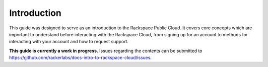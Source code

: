 Introduction
============

This guide was designed to serve as an introduction to the Rackspace Public Cloud. It covers core concepts which are important to understand before interacting with the Rackspace Cloud, from signing up for an account to methods for interacting with your account and how to request support.

**This guide is currently a work in progress.** Issues regarding the contents can be submitted to https://github.com/rackerlabs/docs-intro-to-rackspace-cloud/issues.
